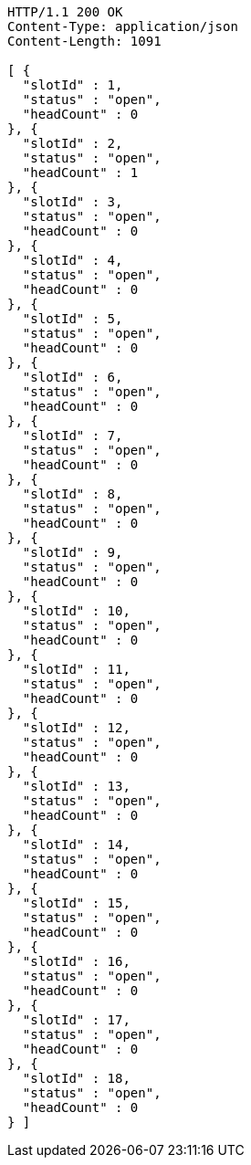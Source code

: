 [source,http,options="nowrap"]
----
HTTP/1.1 200 OK
Content-Type: application/json
Content-Length: 1091

[ {
  "slotId" : 1,
  "status" : "open",
  "headCount" : 0
}, {
  "slotId" : 2,
  "status" : "open",
  "headCount" : 1
}, {
  "slotId" : 3,
  "status" : "open",
  "headCount" : 0
}, {
  "slotId" : 4,
  "status" : "open",
  "headCount" : 0
}, {
  "slotId" : 5,
  "status" : "open",
  "headCount" : 0
}, {
  "slotId" : 6,
  "status" : "open",
  "headCount" : 0
}, {
  "slotId" : 7,
  "status" : "open",
  "headCount" : 0
}, {
  "slotId" : 8,
  "status" : "open",
  "headCount" : 0
}, {
  "slotId" : 9,
  "status" : "open",
  "headCount" : 0
}, {
  "slotId" : 10,
  "status" : "open",
  "headCount" : 0
}, {
  "slotId" : 11,
  "status" : "open",
  "headCount" : 0
}, {
  "slotId" : 12,
  "status" : "open",
  "headCount" : 0
}, {
  "slotId" : 13,
  "status" : "open",
  "headCount" : 0
}, {
  "slotId" : 14,
  "status" : "open",
  "headCount" : 0
}, {
  "slotId" : 15,
  "status" : "open",
  "headCount" : 0
}, {
  "slotId" : 16,
  "status" : "open",
  "headCount" : 0
}, {
  "slotId" : 17,
  "status" : "open",
  "headCount" : 0
}, {
  "slotId" : 18,
  "status" : "open",
  "headCount" : 0
} ]
----